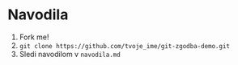 * Navodila

1. Fork me!
2. =git clone https://github.com/tvoje_ime/git-zgodba-demo.git=
3. Sledi navodilom v =navodila.md=
